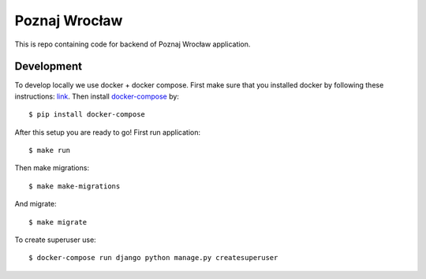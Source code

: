 Poznaj Wrocław
==============

This is repo containing code for backend of Poznaj Wrocław application.

Development
-----------

To develop locally we use docker + docker compose. First make sure that you
installed docker by following these instructions: `link <https://docker.github.io/engine/installation/>`_.
Then install `docker-compose <https://docs.docker.com/compose/>`_ by:
::

    $ pip install docker-compose

After this setup you are ready to go! First run application:
::

    $ make run

Then make migrations:
::

    $ make make-migrations

And migrate:
::

    $ make migrate

To create superuser use:
::

    $ docker-compose run django python manage.py createsuperuser
